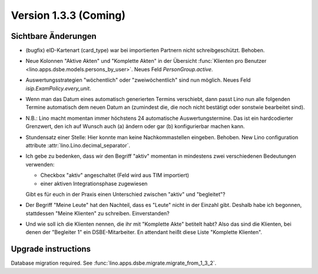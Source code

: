 Version 1.3.3 (Coming)
======================

Sichtbare Änderungen
--------------------

- (bugfix) eID-Kartenart (card_type) war bei importierten Partnern 
  nicht schreibgeschützt. Behoben.

- Neue Kolonnen "Aktive Akten" und "Komplette Akten" in der 
  Übersicht 
  :func:`Klienten pro Benutzer <lino.apps.dsbe.models.persons_by_user>`.
  Neues Feld `PersonGroup.active`.
  
- Auswertungsstrategien "wöchentlich" oder "zweiwöchentlich" sind nun möglich.
  Neues Feld `isip.ExamPolicy.every_unit`.
  
- Wenn man das Datum eines automatisch generierten Termins verschiebt, dann 
  passt Lino nun alle folgenden Termine automatisch dem neuen Datum an
  (zumindest die, die noch nicht bestätigt oder sonstwie bearbeitet sind).
  
- N.B.: Lino macht momentan immer höchstens 24 automatische Auswertungstermine.
  Das ist ein hardcodierter Grenzwert, den ich auf Wunsch auch (a) ändern oder 
  gar (b) konfigurierbar machen kann.
  
- Stundensatz einer Stelle: 
  Hier konnte man keine Nachkommastellen eingeben.
  Behoben.
  New Lino configuration attribute :attr:`lino.Lino.decimal_separator`.  
  
  
- Ich gebe zu bedenken, dass wir den Begriff "aktiv" momentan in 
  mindestens zwei verschiedenen Bedeutungen verwenden:
  
  - Checkbox "aktiv" angeschaltet (Feld wird aus TIM importiert) 
  - einer aktiven Integrationsphase zugewiesen
  
  Gibt es für euch in der Praxis einen Unterschied zwischen "aktiv" 
  und "begleitet"?
  
- Der Begriff "Meine Leute" hat den Nachteil, dass es "Leute" nicht 
  in der Einzahl gibt. Deshalb habe ich begonnen, stattdessen "Meine
  Klienten" zu schreiben. Einverstanden?  
  
- Und wie soll ich die Klienten nennen, die ihr mit 
  "Komplette Akte" betitelt habt?
  Also das sind die Klienten, bei denen der "Begleiter 1" ein 
  DSBE-Mitarbeiter. En attendant heißt diese Liste "Komplette Klienten".
  


Upgrade instructions
--------------------

Database migration required.
See :func:`lino.apps.dsbe.migrate.migrate_from_1_3_2`.